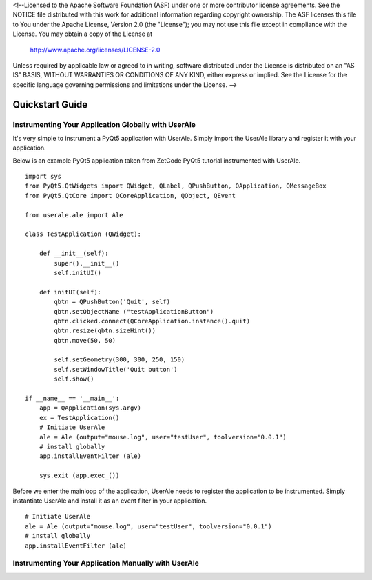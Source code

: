 <!--Licensed to the Apache Software Foundation (ASF) under one or more
contributor license agreements.  See the NOTICE file distributed with
this work for additional information regarding copyright ownership.
The ASF licenses this file to You under the Apache License, Version 2.0
(the "License"); you may not use this file except in compliance with
the License.  You may obtain a copy of the License at

  http://www.apache.org/licenses/LICENSE-2.0

Unless required by applicable law or agreed to in writing, software
distributed under the License is distributed on an "AS IS" BASIS,
WITHOUT WARRANTIES OR CONDITIONS OF ANY KIND, either express or implied.
See the License for the specific language governing permissions and
limitations under the License. -->

.. _quickstart:

Quickstart Guide
================

Instrumenting Your Application Globally with UserAle
----------------------------------------------------

It's very simple to instrument a PyQt5 application with UserAle. Simply import the UserAle library and register it with your application. 

Below is an example PyQt5 application taken from ZetCode PyQt5 tutorial instrumented with UserAle.

::

	import sys
	from PyQt5.QtWidgets import QWidget, QLabel, QPushButton, QApplication, QMessageBox
	from PyQt5.QtCore import QCoreApplication, QObject, QEvent

	from userale.ale import Ale

	class TestApplication (QWidget):
	    
	    def __init__(self):
	        super().__init__()
	        self.initUI()
	        
	    def initUI(self):               
	        qbtn = QPushButton('Quit', self)
	        qbtn.setObjectName ("testApplicationButton")
	        qbtn.clicked.connect(QCoreApplication.instance().quit)
	        qbtn.resize(qbtn.sizeHint())
	        qbtn.move(50, 50)       
	         
	        self.setGeometry(300, 300, 250, 150)
	        self.setWindowTitle('Quit button')    
	        self.show()
	        
	if __name__ == '__main__':
	    app = QApplication(sys.argv)    
	    ex = TestApplication()
	    # Initiate UserAle
	    ale = Ale (output="mouse.log", user="testUser", toolversion="0.0.1")
	    # install globally
	    app.installEventFilter (ale)

	    sys.exit (app.exec_())

Before we enter the mainloop of the application, UserAle needs to register the application to be instrumented. 
Simply instantiate UserAle and install it as an event filter in your application. 

::

	# Initiate UserAle
	ale = Ale (output="mouse.log", user="testUser", toolversion="0.0.1")
	# install globally
	app.installEventFilter (ale)


Instrumenting Your Application Manually with UserAle
----------------------------------------------------

.. todo::
	
	Write guidelines for instrumenting specific PyQt5 Widgets with UserAle.